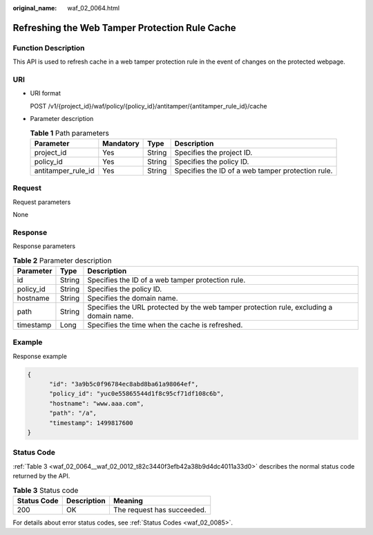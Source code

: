:original_name: waf_02_0064.html

.. _waf_02_0064:

Refreshing the Web Tamper Protection Rule Cache
===============================================

Function Description
--------------------

This API is used to refresh cache in a web tamper protection rule in the event of changes on the protected webpage.

URI
---

-  URI format

   POST /v1/{project_id}/waf/policy/{policy_id}/antitamper/{antitamper_rule_id}/cache

-  Parameter description

   .. table:: **Table 1** Path parameters

      +--------------------+-----------+--------+---------------------------------------------------+
      | Parameter          | Mandatory | Type   | Description                                       |
      +====================+===========+========+===================================================+
      | project_id         | Yes       | String | Specifies the project ID.                         |
      +--------------------+-----------+--------+---------------------------------------------------+
      | policy_id          | Yes       | String | Specifies the policy ID.                          |
      +--------------------+-----------+--------+---------------------------------------------------+
      | antitamper_rule_id | Yes       | String | Specifies the ID of a web tamper protection rule. |
      +--------------------+-----------+--------+---------------------------------------------------+

Request
-------

Request parameters

None

Response
--------

Response parameters

.. table:: **Table 2** Parameter description

   +-----------+--------+-----------------------------------------------------------------------------------------+
   | Parameter | Type   | Description                                                                             |
   +===========+========+=========================================================================================+
   | id        | String | Specifies the ID of a web tamper protection rule.                                       |
   +-----------+--------+-----------------------------------------------------------------------------------------+
   | policy_id | String | Specifies the policy ID.                                                                |
   +-----------+--------+-----------------------------------------------------------------------------------------+
   | hostname  | String | Specifies the domain name.                                                              |
   +-----------+--------+-----------------------------------------------------------------------------------------+
   | path      | String | Specifies the URL protected by the web tamper protection rule, excluding a domain name. |
   +-----------+--------+-----------------------------------------------------------------------------------------+
   | timestamp | Long   | Specifies the time when the cache is refreshed.                                         |
   +-----------+--------+-----------------------------------------------------------------------------------------+

Example
-------

Response example

.. code-block::

   {
         "id": "3a9b5c0f96784ec8abd8ba61a98064ef",
         "policy_id": "yuc0e55865544d1f8c95cf71df108c6b",
         "hostname": "www.aaa.com",
         "path": "/a",
         "timestamp": 1499817600
   }

Status Code
-----------

:ref:`Table 3 <waf_02_0064__waf_02_0012_t82c3440f3efb42a38b9d4dc4011a33d0>` describes the normal status code returned by the API.

.. _waf_02_0064__waf_02_0012_t82c3440f3efb42a38b9d4dc4011a33d0:

.. table:: **Table 3** Status code

   =========== =========== ==========================
   Status Code Description Meaning
   =========== =========== ==========================
   200         OK          The request has succeeded.
   =========== =========== ==========================

For details about error status codes, see :ref:`Status Codes <waf_02_0085>`.
